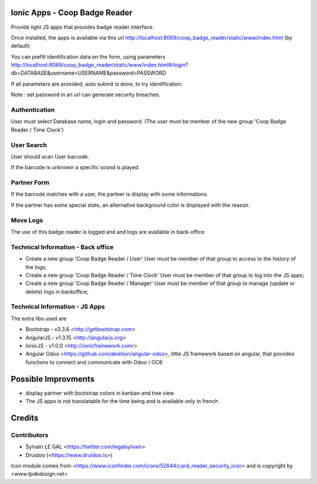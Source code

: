 .. image:: https://img.shields.io/badge/licence-AGPL--3-blue.svg
    :alt: License: AGPL-3

Ionic Apps - Coop Badge Reader
===============================

Provide light JS apps that provides badge reader interface.

Once installed, the apps is available via this url
http://localhost:8069/coop_badge_reader/static/www/index.html (by default)

You can prefill identification data on the form, using parameters
http://localhost:8069/coop_badge_reader/static/www/index.html#/login?db=DATABASE&username=USERNAME&password=PASSWORD

If all parameters are provided, auto submit is done, to try identification.

Note : set password in an url can generate security breaches.

Authentication
--------------

User must select Database name, login and password. (The user must be
member of the new group 'Coop Badge Reader / Time Clock')

.. image:: /coop_badge_reader/static/description/authentication.png

User Search
-----------

User should scan User barcode.

.. image:: /coop_badge_reader/static/description/user_search.png

If the barcode is unknown a specific sound is played.

.. image:: /coop_badge_reader/static/description/user_not_found.png

Partner Form
------------

If the barcode matches with a user, the partner is display with some
informations.

.. image:: /coop_badge_reader/static/description/partner_success.png


If the partner has some special state, an alternative background color is
displayed with the reason.

.. image:: /coop_badge_reader/static/description/partner_warning.png

Move Logs
---------

The use of this badge reader is logged and and logs are available in
back-office

.. image:: /coop_badge_reader/static/description/user_moves.png

Technical Information - Back office
-----------------------------------

* Create a new group 'Coop Badge Reader / User' User must be member
  of that group to access to the history of the logs;

* Create a new group 'Coop Badge Reader / Time Clock' User must be member
  of that group to log into the JS apps;

* Create a new group 'Coop Badge Reader / Manager' User must be member
  of that group to manage (update or delete) logs in backoffice;


Technical Information - JS Apps
-------------------------------

The extra libs used are

* Bootstrap - v3.3.6 <http://getbootstrap.com>

* AngularJS - v1.3.15 <http://angularjs.org>

* IonicJS - v1.0.0 <http://ionicframework.com/>

* Angular Odoo <https://github.com/akretion/angular-odoo>, little JS framework
  based on angular, that provides functions to connect and communicate with
  Odoo / OCB


Possible Improvments
====================

* display partner with bootstrap colors in kanban and tree view

* The JS apps is not translatable for the time being and is available only
  in french

Credits
=======

Contributors
------------

* Sylvain LE GAL <https://twitter.com/legalsylvain>
* Druidoo (<https://www.druidoo.io>)

Icon module comes from <https://www.iconfinder.com/icons/52644/card_reader_security_icon> and is copyright by <www.tpdkdesign.net>

